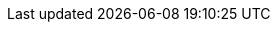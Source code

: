 //
//      The FreeBSD Hungarian Documentation Project
//
//      $FreeBSD$
//

:gabor-name: Kövesdán Gábor
:gabor-email: gabor@FreeBSD.org
:gabor: {gabor-email}[{gabor-name}]
 
